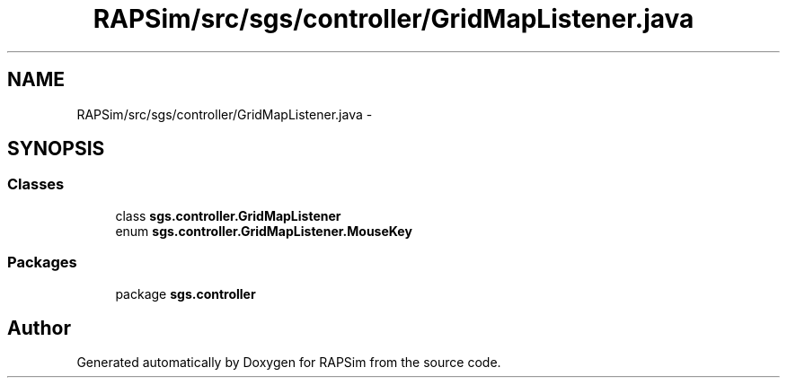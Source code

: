 .TH "RAPSim/src/sgs/controller/GridMapListener.java" 3 "Wed Oct 28 2015" "Version 0.92" "RAPSim" \" -*- nroff -*-
.ad l
.nh
.SH NAME
RAPSim/src/sgs/controller/GridMapListener.java \- 
.SH SYNOPSIS
.br
.PP
.SS "Classes"

.in +1c
.ti -1c
.RI "class \fBsgs\&.controller\&.GridMapListener\fP"
.br
.ti -1c
.RI "enum \fBsgs\&.controller\&.GridMapListener\&.MouseKey\fP"
.br
.in -1c
.SS "Packages"

.in +1c
.ti -1c
.RI "package \fBsgs\&.controller\fP"
.br
.in -1c
.SH "Author"
.PP 
Generated automatically by Doxygen for RAPSim from the source code\&.
